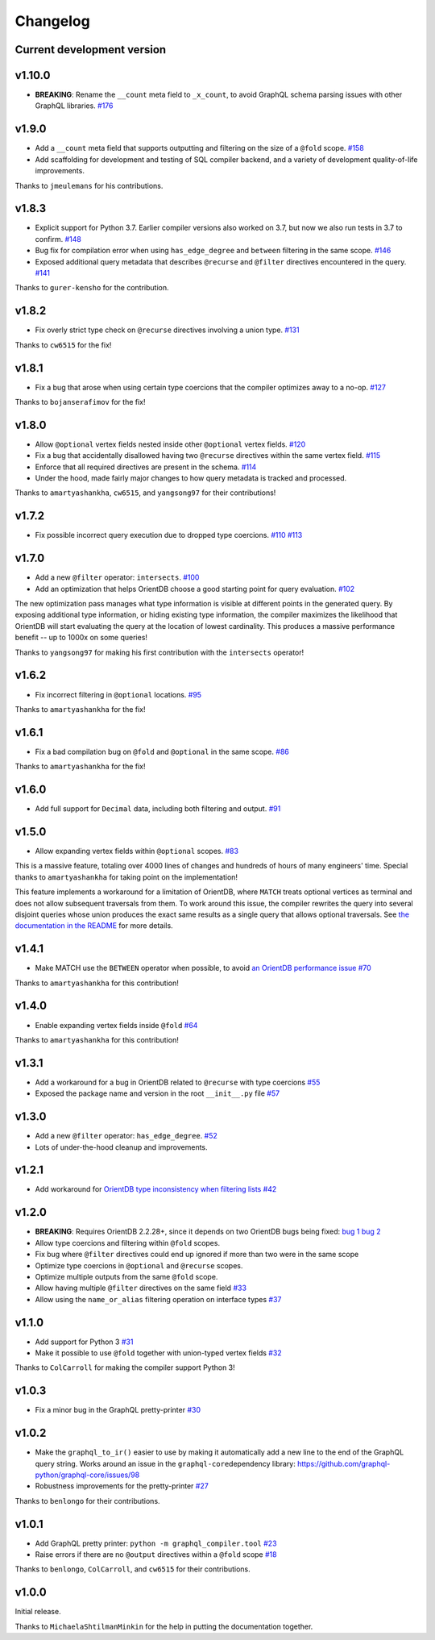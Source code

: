 
Changelog
=========

Current development version
---------------------------

v1.10.0
-------


* **BREAKING**\ : Rename the ``__count`` meta field to ``_x_count``\ , to avoid GraphQL schema parsing issues with other GraphQL libraries. `#176 <https://github.com/kensho-technologies/graphql-compiler/pull/176>`_

v1.9.0
------


* Add a ``__count`` meta field that supports outputting and filtering on the size of a ``@fold`` scope. `#158 <https://github.com/kensho-technologies/graphql-compiler/pull/158>`_
* Add scaffolding for development and testing of SQL compiler backend, and a variety of development quality-of-life improvements.

Thanks to ``jmeulemans`` for his contributions.

v1.8.3
------


* Explicit support for Python 3.7. Earlier compiler versions also worked on 3.7, but now we also run tests in 3.7 to confirm. `#148 <https://github.com/kensho-technologies/graphql-compiler/pull/148>`_
* Bug fix for compilation error when using ``has_edge_degree`` and ``between`` filtering in the same scope. `#146 <https://github.com/kensho-technologies/graphql-compiler/pull/146>`_
* Exposed additional query metadata that describes ``@recurse`` and ``@filter`` directives encountered in the query. `#141 <https://github.com/kensho-technologies/graphql-compiler/pull/141/files>`_

Thanks to ``gurer-kensho`` for the contribution.

v1.8.2
------


* Fix overly strict type check on ``@recurse`` directives involving a union type. `#131 <https://github.com/kensho-technologies/graphql-compiler/pull/131>`_

Thanks to ``cw6515`` for the fix!

v1.8.1
------


* Fix a bug that arose when using certain type coercions that the compiler optimizes away to a no-op. `#127 <https://github.com/kensho-technologies/graphql-compiler/pull/127>`_

Thanks to ``bojanserafimov`` for the fix!

v1.8.0
------


* Allow ``@optional`` vertex fields nested inside other ``@optional`` vertex fields. `#120 <https://github.com/kensho-technologies/graphql-compiler/pull/120>`_
* Fix a bug that accidentally disallowed having two ``@recurse`` directives within the same vertex field. `#115 <https://github.com/kensho-technologies/graphql-compiler/pull/115>`_
* Enforce that all required directives are present in the schema. `#114 <https://github.com/kensho-technologies/graphql-compiler/pull/114>`_
* Under the hood, made fairly major changes to how query metadata is tracked and processed.

Thanks to ``amartyashankha``\ , ``cw6515``\ , and ``yangsong97`` for their contributions!

v1.7.2
------


* Fix possible incorrect query execution due to dropped type coercions. `#110 <https://github.com/kensho-technologies/graphql-compiler/pull/110>`_ `#113 <https://github.com/kensho-technologies/graphql-compiler/pull/113>`_

v1.7.0
------


* Add a new ``@filter`` operator: ``intersects``. `#100 <https://github.com/kensho-technologies/graphql-compiler/pull/100>`_
* Add an optimization that helps OrientDB choose a good starting point for query evaluation. `#102 <https://github.com/kensho-technologies/graphql-compiler/pull/102>`_

The new optimization pass manages what type information is visible at different points in
the generated query. By exposing additional type information, or hiding existing type information,
the compiler maximizes the likelihood that OrientDB will start evaluating the query at the
location of lowest cardinality. This produces a massive performance benefit -- up to 1000x
on some queries!

Thanks to ``yangsong97`` for making his first contribution with the ``intersects`` operator!

v1.6.2
------


* Fix incorrect filtering in ``@optional`` locations. `#95 <https://github.com/kensho-technologies/graphql-compiler/pull/95>`_

Thanks to ``amartyashankha`` for the fix!

v1.6.1
------


* Fix a bad compilation bug on ``@fold`` and ``@optional`` in the same scope. `#86 <https://github.com/kensho-technologies/graphql-compiler/pull/86>`_

Thanks to ``amartyashankha`` for the fix!

v1.6.0
------


* Add full support for ``Decimal`` data, including both filtering and output. `#91 <https://github.com/kensho-technologies/graphql-compiler/pull/91>`_

v1.5.0
------


* Allow expanding vertex fields within ``@optional`` scopes. `#83 <https://github.com/kensho-technologies/graphql-compiler/pull/83>`_

This is a massive feature, totaling over 4000 lines of changes and hundreds of hours of
many engineers' time. Special thanks to ``amartyashankha`` for taking point on the implementation!

This feature implements a workaround for a limitation of OrientDB, where ``MATCH`` treats
optional vertices as terminal and does not allow subsequent traversals from them.
To work around this issue, the compiler rewrites the query into several disjoint queries
whose union produces the exact same results as a single query that allows optional traversals.
See `the documentation in the README <https://github.com/kensho-technologies/graphql-compiler/blob/3c79cd97744b7f3f842c2d32ddc2a072c7fa7898/README.md#expanding-optional-vertex-fields>`_
for more details.

v1.4.1
------


* Make MATCH use the ``BETWEEN`` operator when possible, to avoid `an OrientDB performance issue <https://github.com/orientechnologies/orientdb/issues/8230>`_ `#70 <https://github.com/kensho-technologies/graphql-compiler/pull/70>`_

Thanks to ``amartyashankha`` for this contribution!

v1.4.0
------


* Enable expanding vertex fields inside ``@fold`` `#64 <https://github.com/kensho-technologies/graphql-compiler/pull/64>`_

Thanks to ``amartyashankha`` for this contribution!

v1.3.1
------


* Add a workaround for a bug in OrientDB related to ``@recurse`` with type coercions `#55 <https://github.com/kensho-technologies/graphql-compiler/pull/55>`_
* Exposed the package name and version in the root ``__init__.py`` file `#57 <https://github.com/kensho-technologies/graphql-compiler/pull/57>`_

v1.3.0
------


* Add a new ``@filter`` operator: ``has_edge_degree``. `#52 <https://github.com/kensho-technologies/graphql-compiler/pull/52>`_
* Lots of under-the-hood cleanup and improvements.

v1.2.1
------


* Add workaround for `OrientDB type inconsistency when filtering lists <https://github.com/orientechnologies/orientdb/issues/7811>`_ `#42 <https://github.com/kensho-technologies/graphql-compiler/pull/42>`_

v1.2.0
------


* **BREAKING**\ : Requires OrientDB 2.2.28+, since it depends on two OrientDB bugs being fixed: `bug 1 <https://github.com/orientechnologies/orientdb/issues/7225>`_ `bug 2 <https://github.com/orientechnologies/orientdb/issues/7754>`_
* Allow type coercions and filtering within ``@fold`` scopes.
* Fix bug where ``@filter`` directives could end up ignored if more than two were in the same scope
* Optimize type coercions in ``@optional`` and ``@recurse`` scopes.
* Optimize multiple outputs from the same ``@fold`` scope.
* Allow having multiple ``@filter`` directives on the same field `#33 <https://github.com/kensho-technologies/graphql-compiler/pull/33>`_
* Allow using the ``name_or_alias`` filtering operation on interface types `#37 <https://github.com/kensho-technologies/graphql-compiler/pull/37>`_

v1.1.0
------


* Add support for Python 3 `#31 <https://github.com/kensho-technologies/graphql-compiler/pull/31>`_
* Make it possible to use ``@fold`` together with union-typed vertex fields `#32 <https://github.com/kensho-technologies/graphql-compiler/pull/32>`_

Thanks to ``ColCarroll`` for making the compiler support Python 3!

v1.0.3
------


* Fix a minor bug in the GraphQL pretty-printer `#30 <https://github.com/kensho-technologies/graphql-compiler/pull/30>`_

v1.0.2
------


* Make the ``graphql_to_ir()`` easier to use by making it automatically add a
  new line to the end of the GraphQL query string. Works around an issue in
  the ``graphql-core``\ dependency library: https://github.com/graphql-python/graphql-core/issues/98
* Robustness improvements for the pretty-printer `#27 <https://github.com/kensho-technologies/graphql-compiler/pull/27>`_

Thanks to ``benlongo`` for their contributions.

v1.0.1
------


* Add GraphQL pretty printer: ``python -m graphql_compiler.tool`` `#23 <https://github.com/kensho-technologies/graphql-compiler/pull/23>`_
* Raise errors if there are no ``@output`` directives within a ``@fold`` scope `#18 <https://github.com/kensho-technologies/graphql-compiler/pull/18>`_

Thanks to ``benlongo``\ , ``ColCarroll``\ , and ``cw6515`` for their contributions.

v1.0.0
------

Initial release.

Thanks to ``MichaelaShtilmanMinkin`` for the help in putting the documentation together.
